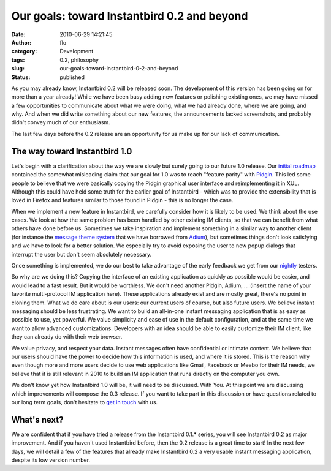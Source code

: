 Our goals: toward Instantbird 0.2 and beyond
############################################
:date: 2010-06-29 14:21:45
:author: flo
:category: Development
:tags: 0.2, philosophy
:slug: our-goals-toward-instantbird-0-2-and-beyond
:status: published

As you may already know, Instantbird 0.2 will be released soon. The
development of this version has been going on for more than a year
already! While we have been busy adding new features or polishing
existing ones, we may have missed a few opportunities to communicate
about what we were doing, what we had already done, where we are going,
and why. And when we did write something about our new features, the
announcements lacked screenshots, and probably didn't convey much of our
enthusiasm.

The last few days before the 0.2 release are an opportunity for us make
up for our lack of communication.

The way toward Instantbird 1.0
------------------------------

Let's begin with a clarification about the way we are slowly but surely
going to our future 1.0 release. Our `initial
roadmap <http://wiki.instantbird.org/Instantbird:Initial_Roadmap>`__
contained the somewhat misleading claim that our goal for 1.0 was to
reach "feature parity" with `Pidgin <http://pidgin.im/>`__. This led
some people to believe that we were basically copying the Pidgin
graphical user interface and reimplementing it in XUL. Although this
could have held some truth for the earlier goal of Instantbird - which
was to provide the extensibility that is loved in Firefox and features
similar to those found in Pidgin - this is no longer the case.

When we implement a new feature in Instantbird, we carefully consider
how it is likely to be used. We think about the use cases. We look at
how the same problem has been handled by other existing IM clients, so
that we can benefit from what others have done before us. Sometimes we
take inspiration and implement something in a similar way to another
client (for instance the `message theme
system <http://wiki.instantbird.org/Instantbird:Message_Styles_reference>`__
that we have borrowed from `Adium <http://adium.im/>`__), but sometimes
things don't look satisfying and we have to look for a better solution.
We especially try to avoid exposing the user to new popup dialogs that
interrupt the user but don't seem absolutely necessary.

Once something is implemented, we do our best to take advantage of the
early feedback we get from our `nightly`_ testers.

So why are we doing this? Copying the interface of an existing
application as quickly as possible would be easier, and would lead to a
fast result. But it would be worthless. We don't need another Pidgin,
Adium, ... (insert the name of your favorite multi-protocol IM
application here). These applications already exist and are mostly
great, there's no point in cloning them. What we do care about is our
users: our current users of course, but also future users. We believe
instant messaging should be less frustrating. We want to build an
all-in-one instant messaging application that is as easy as possible to
use, yet powerful. We value simplicity and ease of use in the default
configuration, and at the same time we want to allow advanced
customizations. Developers with an idea should be able to easily
customize their IM client, like they can already do with their web
browser.

We value privacy, and respect your data. Instant messages often have
confidential or intimate content. We believe that our users should have
the power to decide how this information is used, and where it is
stored. This is the reason why even though more and more users decide to
use web applications like Gmail, Facebook or Meebo for their IM needs,
we believe that it is still relevant in 2010 to build an IM application
that runs directly on the computer you own.

We don't know yet how Instantbird 1.0 will be, it will need to be
discussed. With You. At this point we are discussing which improvements
will compose the 0.3 release. If you want to take part in this
discussion or have questions related to our long term goals, don't
hesitate to `get in touch <http://instantbird.com/contact.html>`__ with
us.

What's next?
------------

We are confident that if you have tried a release from the Instantbird
0.1.\* series, you will see Instantbird 0.2 as major improvement. And if
you haven't used Instantbird before, then the 0.2 release is a great
time to start! In the next few days, we will detail a few of the
features that already make Instantbird 0.2 a very usable instant
messaging application, despite its low version number.

.. _nightly: {static}/articles/nightly-builds-available.rst
